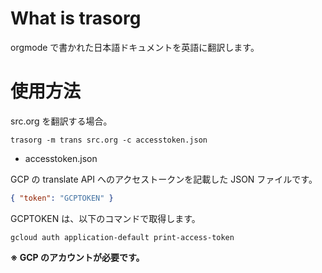 * What is trasorg

orgmode で書かれた日本語ドキュメントを英語に翻訳します。

* 使用方法

src.org を翻訳する場合。  
  
: trasorg -m trans src.org -c accesstoken.json

- accesstoken.json

GCP の translate API へのアクセストークンを記載した JSON ファイルです。

#+BEGIN_SRC json
{ "token": "GCPTOKEN" }
#+END_SRC

GCPTOKEN は、以下のコマンドで取得します。

: gcloud auth application-default print-access-token

*※ GCP のアカウントが必要です。*
